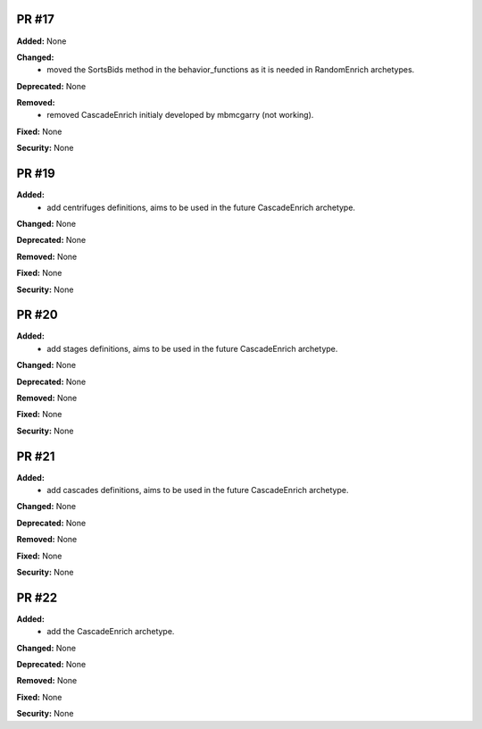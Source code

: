 PR #17
------

**Added:** None 

**Changed:** 
 - moved the SortsBids method in the behavior_functions as it is needed in
   RandomEnrich archetypes.

**Deprecated:** None

**Removed:** 
 - removed CascadeEnrich initialy developed by mbmcgarry (not working).

**Fixed:** None

**Security:** None


PR #19
------

**Added:** 
  - add centrifuges definitions, aims to be used in the future CascadeEnrich
    archetype. 

**Changed:** None 

**Deprecated:** None

**Removed:** None

**Fixed:** None

**Security:** None


PR #20
------

**Added:** 
  - add stages definitions, aims to be used in the future CascadeEnrich
    archetype. 

**Changed:** None 

**Deprecated:** None

**Removed:** None

**Fixed:** None

**Security:** None


PR #21
------

**Added:** 
  - add cascades definitions, aims to be used in the future CascadeEnrich
    archetype. 

**Changed:** None 

**Deprecated:** None

**Removed:** None

**Fixed:** None

**Security:** None


PR #22
------

**Added:**  
  - add the CascadeEnrich archetype. 

**Changed:** None 

**Deprecated:** None

**Removed:** None

**Fixed:** None

**Security:** None
